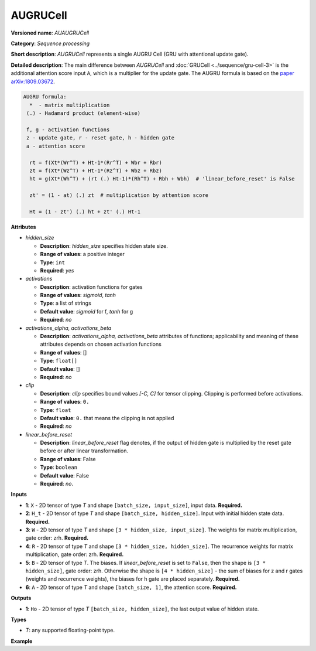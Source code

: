 .. {#openvino_docs_ops_internal_AUGRUCell}

AUGRUCell
=========

**Versioned name**: *AUAUGRUCell*

**Category**: *Sequence processing*

**Short description**: *AUGRUCell* represents a single AUGRU Cell (GRU with attentional
update gate).

**Detailed description**: The main difference between *AUGRUCell* and
:doc:`GRUCell <../sequence/gru-cell-3>` is the additional attention score
input ``A``, which is a multiplier for the update gate.
The AUGRU formula is based on the `paper arXiv:1809.03672 <https://arxiv.org/abs/1809.03672>`__.

.. code-block:: py

   AUGRU formula:
     *  - matrix multiplication
    (.) - Hadamard product (element-wise)

    f, g - activation functions
    z - update gate, r - reset gate, h - hidden gate
    a - attention score

     rt = f(Xt*(Wr^T) + Ht-1*(Rr^T) + Wbr + Rbr)
     zt = f(Xt*(Wz^T) + Ht-1*(Rz^T) + Wbz + Rbz)
     ht = g(Xt*(Wh^T) + (rt (.) Ht-1)*(Rh^T) + Rbh + Wbh)  # 'linear_before_reset' is False

     zt' = (1 - at) (.) zt  # multiplication by attention score

     Ht = (1 - zt') (.) ht + zt' (.) Ht-1


**Attributes**

* *hidden_size*

  * **Description**: *hidden_size* specifies hidden state size.
  * **Range of values**: a positive integer
  * **Type**: ``int``
  * **Required**: *yes*

* *activations*

  * **Description**: activation functions for gates
  * **Range of values**: *sigmoid*, *tanh*
  * **Type**: a list of strings
  * **Default value**: *sigmoid* for f, *tanh* for g
  * **Required**: *no*

* *activations_alpha, activations_beta*

  * **Description**: *activations_alpha, activations_beta* attributes of functions;
    applicability and meaning of these attributes depends on chosen activation functions
  * **Range of values**: []
  * **Type**: ``float[]``
  * **Default value**: []
  * **Required**: *no*

* *clip*

  * **Description**: *clip* specifies bound values *[-C, C]* for tensor clipping.
    Clipping is performed before activations.
  * **Range of values**: ``0.``
  * **Type**: ``float``
  * **Default value**: ``0.`` that means the clipping is not applied
  * **Required**: *no*

* *linear_before_reset*

  * **Description**: *linear_before_reset* flag denotes, if the output of hidden gate
    is multiplied by the reset gate before or after linear transformation.
  * **Range of values**: False
  * **Type**: ``boolean``
  * **Default value**: False
  * **Required**: *no*.

**Inputs**

* **1**: ``X`` - 2D tensor of type *T* and shape ``[batch_size, input_size]``, input
  data. **Required.**

* **2**: ``H_t`` - 2D tensor of type *T* and shape ``[batch_size, hidden_size]``.
  Input with initial hidden state data. **Required.**

* **3**: ``W`` - 2D tensor of type *T* and shape ``[3 * hidden_size, input_size]``.
  The weights for matrix multiplication, gate order: zrh. **Required.**

* **4**: ``R`` - 2D tensor of type *T* and shape ``[3 * hidden_size, hidden_size]``.
  The recurrence weights for matrix multiplication, gate order: zrh. **Required.**

* **5**: ``B`` - 2D tensor of type *T*. The biases. If *linear_before_reset* is set
  to ``False``, then the shape is ``[3 * hidden_size]``, gate order: zrh. Otherwise
  the shape is ``[4 * hidden_size]`` - the sum of biases for z and r gates (weights and
  recurrence weights), the biases for h gate are placed separately. **Required.**

* **6**: ``A`` - 2D tensor of type *T* and shape ``[batch_size, 1]``, the attention
  score. **Required.**


**Outputs**

* **1**: ``Ho`` - 2D tensor of type *T* ``[batch_size, hidden_size]``, the last output
  value of hidden state.

**Types**

* *T*: any supported floating-point type.

**Example**

.. code-block:: xml
   :force:

   <layer ... type="AUGRUCell" ...>
       <data hidden_size="128"/>
        <input>
           <port id="0"> <!-- `X` input data -->
               <dim>1</dim>
               <dim>16</dim>
           </port>
           <port id="1"> <!-- `H_t` input -->
               <dim>1</dim>
               <dim>128</dim>
           </port>
            <port id="3"> <!-- `W` weights input -->
               <dim>384</dim>
               <dim>16</dim>
           </port>
            <port id="4"> <!-- `R` recurrence weights input -->
               <dim>384</dim>
               <dim>128</dim>
           </port>
            <port id="5"> <!-- `B` bias input -->
               <dim>384</dim>
           </port>
           <port id="6"> <!-- `A` attention score input -->
               <dim>1</dim>
               <dim>1</dim>
           </port>
       </input>
       <output>
           <port id="7"> <!-- `Y` output -->
               <dim>1</dim>
               <dim>4</dim>
               <dim>128</dim>
           </port>
           <port id="8"> <!-- `Ho` output -->
               <dim>1</dim>
               <dim>128</dim>
           </port>
       </output>
   </layer>

